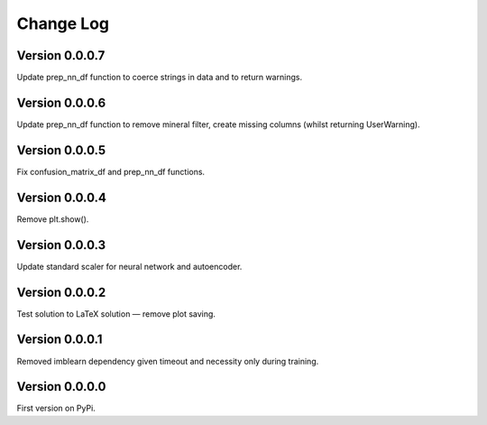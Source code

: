 ==========
Change Log
==========


Version 0.0.0.7
===============
Update prep_nn_df function to coerce strings in data and to return warnings. 


Version 0.0.0.6
===============
Update prep_nn_df function to remove mineral filter, create missing columns (whilst returning UserWarning).


Version 0.0.0.5
===============
Fix confusion_matrix_df and prep_nn_df functions.


Version 0.0.0.4
===============
Remove plt.show(). 


Version 0.0.0.3
===============
Update standard scaler for neural network and autoencoder. 


Version 0.0.0.2
===============
Test solution to LaTeX solution — remove plot saving. 


Version 0.0.0.1
===============
Removed imblearn dependency given timeout and necessity only during training. 


Version 0.0.0.0
===============
First version on PyPi. 

